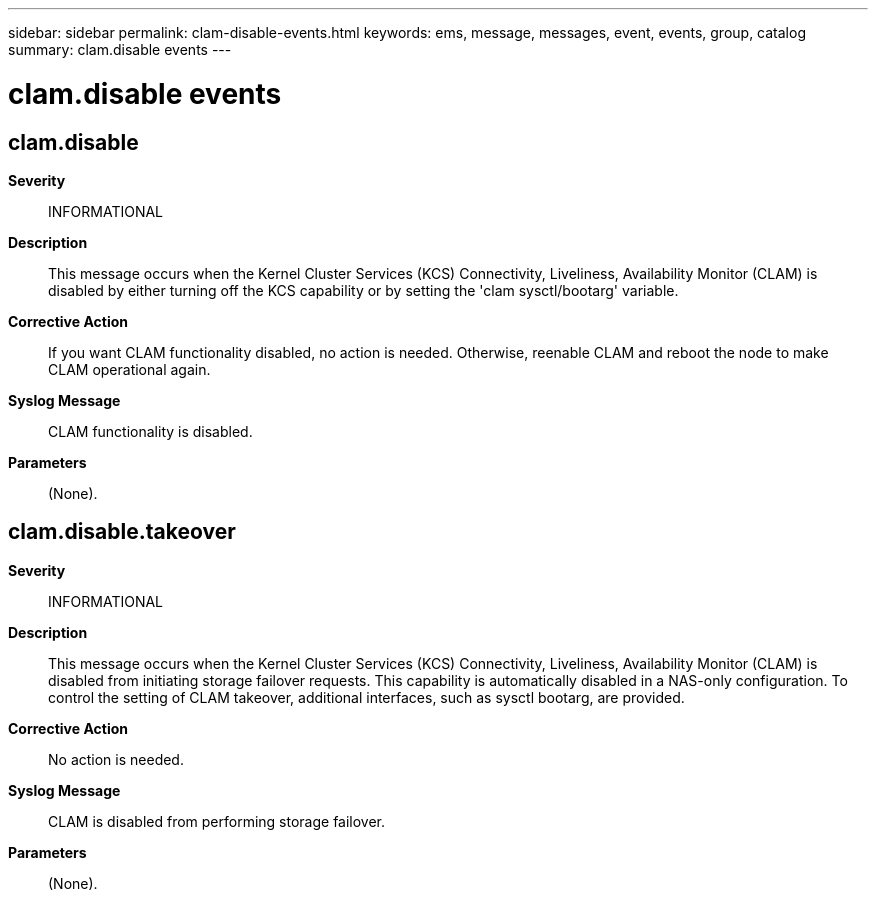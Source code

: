 ---
sidebar: sidebar
permalink: clam-disable-events.html
keywords: ems, message, messages, event, events, group, catalog
summary: clam.disable events
---

= clam.disable events
:toclevels: 1
:hardbreaks:
:nofooter:
:icons: font
:linkattrs:
:imagesdir: ./media/

== clam.disable
*Severity*::
INFORMATIONAL
*Description*::
This message occurs when the Kernel Cluster Services (KCS) Connectivity, Liveliness, Availability Monitor (CLAM) is disabled by either turning off the KCS capability or by setting the 'clam sysctl/bootarg' variable.
*Corrective Action*::
If you want CLAM functionality disabled, no action is needed. Otherwise, reenable CLAM and reboot the node to make CLAM operational again.
*Syslog Message*::
CLAM functionality is disabled.
*Parameters*::
(None).

== clam.disable.takeover
*Severity*::
INFORMATIONAL
*Description*::
This message occurs when the Kernel Cluster Services (KCS) Connectivity, Liveliness, Availability Monitor (CLAM) is disabled from initiating storage failover requests. This capability is automatically disabled in a NAS-only configuration. To control the setting of CLAM takeover, additional interfaces, such as sysctl bootarg, are provided.
*Corrective Action*::
No action is needed.
*Syslog Message*::
CLAM is disabled from performing storage failover.
*Parameters*::
(None).
